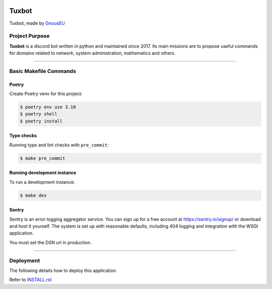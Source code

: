 |image0| |image1| |image2| |image3|


Tuxbot
======

Tuxbot, made by `GnousEU <https://gnous.eu/>`_


Project Purpose
---------------

**Tuxbot** is a discord bot written in python and maintained since 2017.
Its main missions are to propose useful commands for domains related to network, system administration, mathematics and others.

--------------

Basic Makefile Commands
-----------------------


Poetry
~~~~~~

Create Poetry venv for this project:

.. code-block:: bash

    $ poetry env use 3.10
    $ poetry shell
    $ poetry install


Type checks
~~~~~~~~~~~

Running type and lint checks with ``pre_commit``:

.. code-block:: bash

    $ make pre_commit


Running development instance
~~~~~~~~~~~~~~~~~~~~~~~~~~~~

To run a development instance:

.. code-block:: bash

    $ make dev


Sentry
~~~~~~

Sentry is an error logging aggregator service. You can sign up for a free account at `<https://sentry.io/signup/>`_ or download and host it yourself.
The system is set up with reasonable defaults, including 404 logging and integration with the WSGI application.

You must set the DSN url in production.

--------------

Deployment
----------

The following details how to deploy this application.

Refer to `INSTALL.rst <./INSTALL.rst>`_


.. |image0| image:: https://img.shields.io/badge/python-3.10-%23007ec6
.. |image1| image:: https://img.shields.io/github/issues/Rom1-J/tuxbot-bot
.. |image2| image:: https://img.shields.io/badge/code%20style-black-000000.svg
.. |image3| image:: https://wakatime.com/badge/github/Rom1-J/tuxbot-bot.svg
    :target: https://wakatime.com/badge/github/Rom1-J/tuxbot-bot
